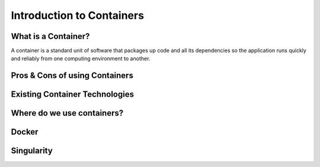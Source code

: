 
==========================
Introduction to Containers
==========================

What is a Container?
====================

A container is a standard unit of software that packages up code and all its dependencies so the application runs quickly and reliably from one computing environment to another.

.. image:: images/what-is-container.png
    :width: 500px
    :align: center
    :height: 400px


Pros & Cons of using Containers
===============================



Existing Container Technologies
===============================


Where do we use containers?
===========================

Docker
======



Singularity
===========
